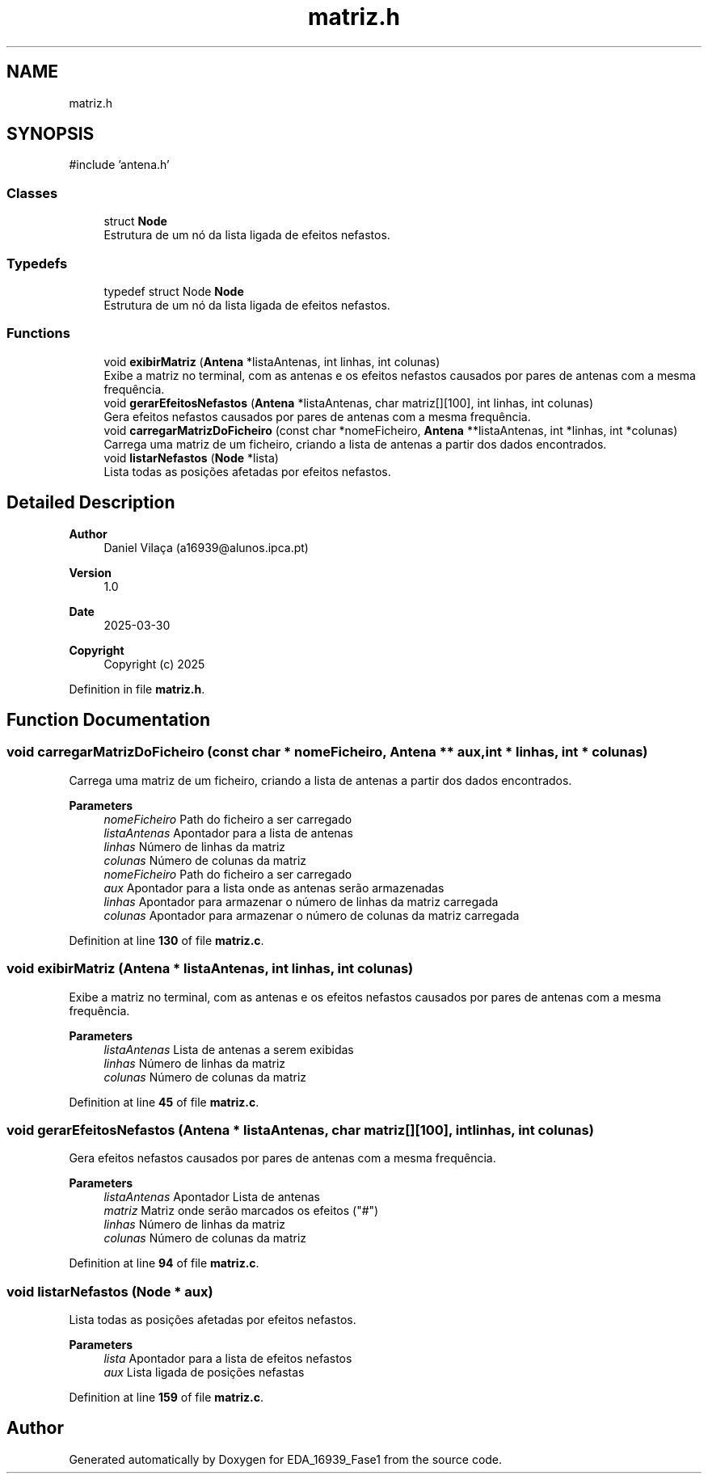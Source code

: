 .TH "matriz.h" 3 "EDA_16939_Fase1" \" -*- nroff -*-
.ad l
.nh
.SH NAME
matriz.h
.SH SYNOPSIS
.br
.PP
\fR#include 'antena\&.h'\fP
.br

.SS "Classes"

.in +1c
.ti -1c
.RI "struct \fBNode\fP"
.br
.RI "Estrutura de um nó da lista ligada de efeitos nefastos\&. "
.in -1c
.SS "Typedefs"

.in +1c
.ti -1c
.RI "typedef struct Node \fBNode\fP"
.br
.RI "Estrutura de um nó da lista ligada de efeitos nefastos\&. "
.in -1c
.SS "Functions"

.in +1c
.ti -1c
.RI "void \fBexibirMatriz\fP (\fBAntena\fP *listaAntenas, int linhas, int colunas)"
.br
.RI "Exibe a matriz no terminal, com as antenas e os efeitos nefastos causados por pares de antenas com a mesma frequência\&. "
.ti -1c
.RI "void \fBgerarEfeitosNefastos\fP (\fBAntena\fP *listaAntenas, char matriz[][100], int linhas, int colunas)"
.br
.RI "Gera efeitos nefastos causados por pares de antenas com a mesma frequência\&. "
.ti -1c
.RI "void \fBcarregarMatrizDoFicheiro\fP (const char *nomeFicheiro, \fBAntena\fP **listaAntenas, int *linhas, int *colunas)"
.br
.RI "Carrega uma matriz de um ficheiro, criando a lista de antenas a partir dos dados encontrados\&. "
.ti -1c
.RI "void \fBlistarNefastos\fP (\fBNode\fP *lista)"
.br
.RI "Lista todas as posições afetadas por efeitos nefastos\&. "
.in -1c
.SH "Detailed Description"
.PP 

.PP
\fBAuthor\fP
.RS 4
Daniel Vilaça (a16939@alunos.ipca.pt) 
.RE
.PP
\fBVersion\fP
.RS 4
1\&.0 
.RE
.PP
\fBDate\fP
.RS 4
2025-03-30
.RE
.PP
\fBCopyright\fP
.RS 4
Copyright (c) 2025 
.RE
.PP

.PP
Definition in file \fBmatriz\&.h\fP\&.
.SH "Function Documentation"
.PP 
.SS "void carregarMatrizDoFicheiro (const char * nomeFicheiro, \fBAntena\fP ** aux, int * linhas, int * colunas)"

.PP
Carrega uma matriz de um ficheiro, criando a lista de antenas a partir dos dados encontrados\&. 
.PP
\fBParameters\fP
.RS 4
\fInomeFicheiro\fP Path do ficheiro a ser carregado 
.br
\fIlistaAntenas\fP Apontador para a lista de antenas 
.br
\fIlinhas\fP Número de linhas da matriz 
.br
\fIcolunas\fP Número de colunas da matriz
.br
\fInomeFicheiro\fP Path do ficheiro a ser carregado 
.br
\fIaux\fP Apontador para a lista onde as antenas serão armazenadas 
.br
\fIlinhas\fP Apontador para armazenar o número de linhas da matriz carregada 
.br
\fIcolunas\fP Apontador para armazenar o número de colunas da matriz carregada 
.RE
.PP

.PP
Definition at line \fB130\fP of file \fBmatriz\&.c\fP\&.
.SS "void exibirMatriz (\fBAntena\fP * listaAntenas, int linhas, int colunas)"

.PP
Exibe a matriz no terminal, com as antenas e os efeitos nefastos causados por pares de antenas com a mesma frequência\&. 
.PP
\fBParameters\fP
.RS 4
\fIlistaAntenas\fP Lista de antenas a serem exibidas 
.br
\fIlinhas\fP Número de linhas da matriz 
.br
\fIcolunas\fP Número de colunas da matriz 
.RE
.PP

.PP
Definition at line \fB45\fP of file \fBmatriz\&.c\fP\&.
.SS "void gerarEfeitosNefastos (\fBAntena\fP * listaAntenas, char matriz[][100], int linhas, int colunas)"

.PP
Gera efeitos nefastos causados por pares de antenas com a mesma frequência\&. 
.PP
\fBParameters\fP
.RS 4
\fIlistaAntenas\fP Apontador Lista de antenas 
.br
\fImatriz\fP Matriz onde serão marcados os efeitos ("#") 
.br
\fIlinhas\fP Número de linhas da matriz 
.br
\fIcolunas\fP Número de colunas da matriz 
.RE
.PP

.PP
Definition at line \fB94\fP of file \fBmatriz\&.c\fP\&.
.SS "void listarNefastos (\fBNode\fP * aux)"

.PP
Lista todas as posições afetadas por efeitos nefastos\&. 
.PP
\fBParameters\fP
.RS 4
\fIlista\fP Apontador para a lista de efeitos nefastos
.br
\fIaux\fP Lista ligada de posições nefastas 
.RE
.PP

.PP
Definition at line \fB159\fP of file \fBmatriz\&.c\fP\&.
.SH "Author"
.PP 
Generated automatically by Doxygen for EDA_16939_Fase1 from the source code\&.
